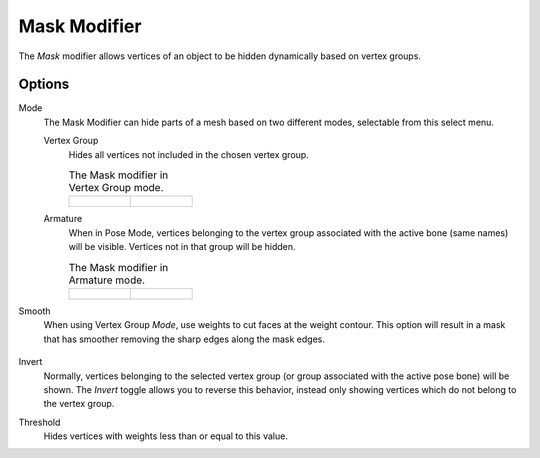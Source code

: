 .. index:: Modeling Modifiers; Mask Modifier
.. _bpy.types.MaskModifier:

*************
Mask Modifier
*************

The *Mask* modifier allows vertices of an object to be hidden dynamically based on vertex groups.


Options
=======

Mode
   The Mask Modifier can hide parts of a mesh based on two different modes, selectable from this select menu.

   Vertex Group
      Hides all vertices not included in the chosen vertex group.

      .. list-table:: The Mask modifier in Vertex Group mode.

         * - .. figure:: /images/modeling_modifiers_generate_mask_vertex-group.png

           - .. figure:: /images/modeling_modifiers_generate_mask_panel-vertex-group.png

   Armature
      When in Pose Mode,
      vertices belonging to the vertex group associated with the active bone (same names) will be visible.
      Vertices not in that group will be hidden.

      .. list-table:: The Mask modifier in Armature mode.

         * - .. figure:: /images/modeling_modifiers_generate_mask_armature.png

           - .. figure:: /images/modeling_modifiers_generate_mask_panel-armature.png

Smooth
   When using Vertex Group *Mode*, use weights to cut faces at the weight contour.
   This option will result in a mask that has smoother removing the sharp edges along the mask edges.

   .. figure:: /images/modeling_modifiers_generate_mask_vertex-group_smooth.png

Invert
   Normally, vertices belonging to the selected vertex group (or group associated with the active pose bone)
   will be shown. The *Invert* toggle allows you to reverse this behavior, instead only showing vertices
   which do not belong to the vertex group.

Threshold
   Hides vertices with weights less than or equal to this value.
